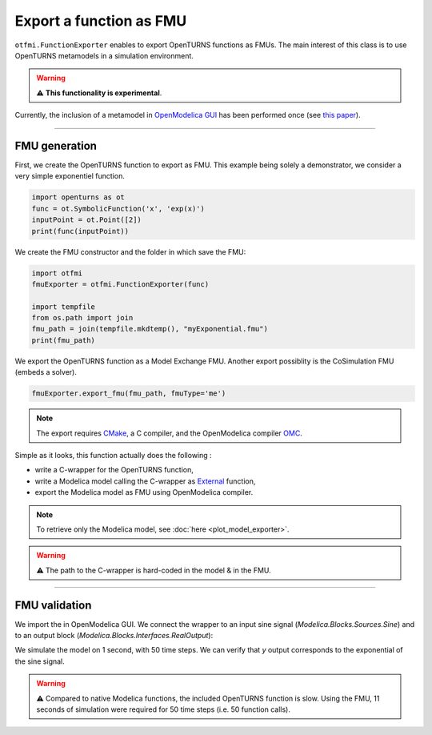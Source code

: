 
.. DO NOT EDIT.
.. THIS FILE WAS AUTOMATICALLY GENERATED BY SPHINX-GALLERY.
.. TO MAKE CHANGES, EDIT THE SOURCE PYTHON FILE:
.. "auto_example/ot_to_fmu/plot_fmu_exporter.py"
.. LINE NUMBERS ARE GIVEN BELOW.

.. only:: html

    .. note::
        :class: sphx-glr-download-link-note

        Click :ref:`here <sphx_glr_download_auto_example_ot_to_fmu_plot_fmu_exporter.py>`
        to download the full example code

.. rst-class:: sphx-glr-example-title

.. _sphx_glr_auto_example_ot_to_fmu_plot_fmu_exporter.py:


Export a function as FMU
========================

.. GENERATED FROM PYTHON SOURCE LINES 14-22

``otfmi.FunctionExporter`` enables to export OpenTURNS functions as FMUs. The
main interest of this class is to use OpenTURNS metamodels in a simulation environment.

.. warning::
   ⚠️ **This functionality is experimental**.

Currently, the inclusion of a metamodel in `OpenModelica GUI <https://openmodelica.org/?id=78:omconnectioneditoromedit&catid=10:main-category>`_ has been performed once (see
`this paper <https://www.researchgate.net/publication/354810878_Analysis_and_reduction_of_models_using_Persalys>`_).

.. GENERATED FROM PYTHON SOURCE LINES 24-32

------------

FMU generation
++++++++++++++

First, we create the OpenTURNS function to export as FMU.
This example being solely a demonstrator, we consider a very simple
exponentiel function.

.. GENERATED FROM PYTHON SOURCE LINES 32-38

.. code-block:: default


    import openturns as ot
    func = ot.SymbolicFunction('x', 'exp(x)')
    inputPoint = ot.Point([2])
    print(func(inputPoint))





.. rst-class:: sphx-glr-script-out

 Out:

 .. code-block:: none

    [7.38906]




.. GENERATED FROM PYTHON SOURCE LINES 39-40

We create the FMU constructor and the folder in which save the FMU:

.. GENERATED FROM PYTHON SOURCE LINES 40-49

.. code-block:: default


    import otfmi
    fmuExporter = otfmi.FunctionExporter(func)

    import tempfile
    from os.path import join
    fmu_path = join(tempfile.mkdtemp(), "myExponential.fmu")
    print(fmu_path)





.. rst-class:: sphx-glr-script-out

 Out:

 .. code-block:: none

    /tmp/tmpf3f7f23f/myExponential.fmu




.. GENERATED FROM PYTHON SOURCE LINES 50-52

We export the OpenTURNS function as a Model Exchange FMU. Another export
possiblity is the CoSimulation FMU (embeds a solver).

.. GENERATED FROM PYTHON SOURCE LINES 52-55

.. code-block:: default


    fmuExporter.export_fmu(fmu_path, fmuType='me')








.. GENERATED FROM PYTHON SOURCE LINES 56-58

.. note::
  The export requires `CMake <https://cmake.org/>`_, a C compiler, and the OpenModelica compiler `OMC <https://www.openmodelica.org/?id=51:open-modelica-compiler-omccecatid=10:main-category>`_.

.. GENERATED FROM PYTHON SOURCE LINES 60-100

Simple as it looks, this function actually does the following :

- write a C-wrapper for the OpenTURNS function,
- write a Modelica model calling the C-wrapper as `External <shorturl.at/fhCU2>`_ function,
- export the Modelica model as FMU using OpenModelica compiler.

.. note::
   To retrieve only the Modelica model, see :doc:`here <plot_model_exporter>`.

.. warning::
   ⚠️ The path to the C-wrapper is hard-coded in the model & in the FMU.

----------------------

FMU validation
++++++++++++++

We import the in OpenModelica GUI. We connect the wrapper to an input sine signal 
(*Modelica.Blocks.Sources.Sine*) and to an output block (*Modelica.Blocks.Interfaces.RealOutput*):

.. image:: /_static/TestMyExponentialFMU.png
   :width: 132px
   :height: 126px
   :scale: 100 %
   :alt: alternate text
   :align: center

We simulate the model on 1 second, with 50 time steps. We can verify that `y`
output corresponds to the exponential of the sine signal.

.. image:: /_static/show_output.png
   :width: 132px
   :height: 126px
   :scale: 100 %
   :alt: alternate text
   :align: center

.. warning::
   ⚠️ Compared to native Modelica functions, the included OpenTURNS function is
   slow. Using the FMU, 11 seconds of simulation were required for 50 time
   steps (i.e. 50 function calls).


.. rst-class:: sphx-glr-timing

   **Total running time of the script:** ( 0 minutes  2.405 seconds)


.. _sphx_glr_download_auto_example_ot_to_fmu_plot_fmu_exporter.py:


.. only :: html

 .. container:: sphx-glr-footer
    :class: sphx-glr-footer-example



  .. container:: sphx-glr-download sphx-glr-download-python

     :download:`Download Python source code: plot_fmu_exporter.py <plot_fmu_exporter.py>`



  .. container:: sphx-glr-download sphx-glr-download-jupyter

     :download:`Download Jupyter notebook: plot_fmu_exporter.ipynb <plot_fmu_exporter.ipynb>`


.. only:: html

 .. rst-class:: sphx-glr-signature

    `Gallery generated by Sphinx-Gallery <https://sphinx-gallery.github.io>`_
